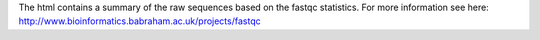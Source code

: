 The html contains a summary of the raw sequences based on the fastqc statistics. For more information see here: http://www.bioinformatics.babraham.ac.uk/projects/fastqc
